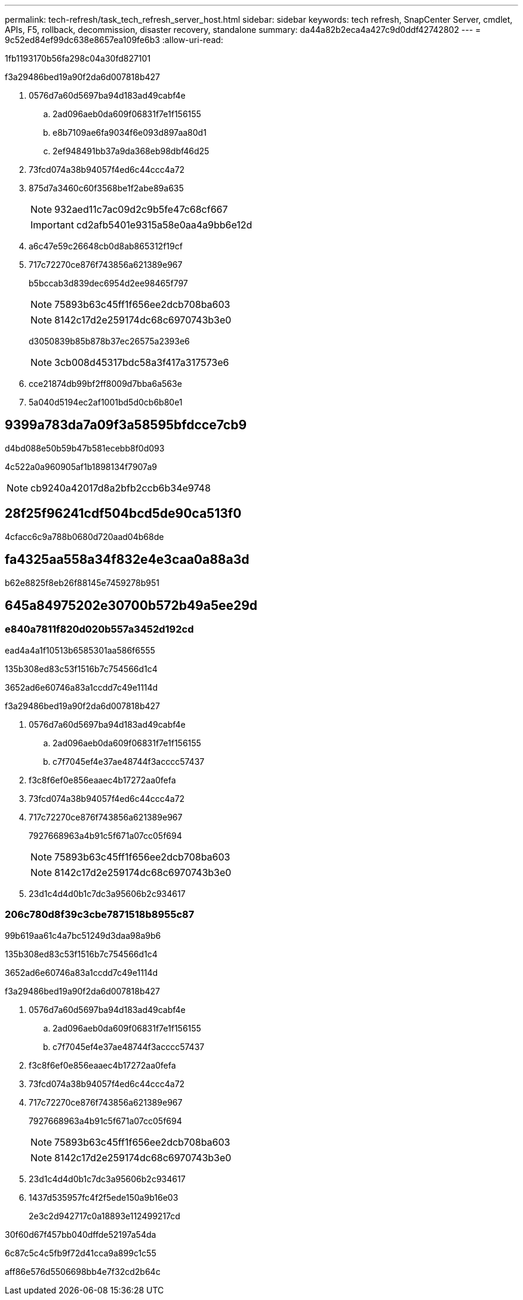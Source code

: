 ---
permalink: tech-refresh/task_tech_refresh_server_host.html 
sidebar: sidebar 
keywords: tech refresh, SnapCenter Server, cmdlet, APIs, F5, rollback, decommission, disaster recovery, standalone 
summary: da44a82b2eca4a427c9d0ddf42742802 
---
= 9c52ed84ef99dc638e8657ea109fe6b3
:allow-uri-read: 


[role="lead"]
1fb1193170b56fa298c04a30fd827101

.f3a29486bed19a90f2da6d007818b427
. 0576d7a60d5697ba94d183ad49cabf4e
+
.. 2ad096aeb0da609f06831f7e1f156155
.. e8b7109ae6fa9034f6e093d897aa80d1
.. 2ef948491bb37a9da368eb98dbf46d25


. 73fcd074a38b94057f4ed6c44ccc4a72
. 875d7a3460c60f3568be1f2abe89a635
+

NOTE: 932aed11c7ac09d2c9b5fe47c68cf667

+

IMPORTANT: cd2afb5401e9315a58e0aa4a9bb6e12d

. a6c47e59c26648cb0d8ab865312f19cf
. 717c72270ce876f743856a621389e967
+
b5bccab3d839dec6954d2ee98465f797

+

NOTE: 75893b63c45ff1f656ee2dcb708ba603

+

NOTE: 8142c17d2e259174dc68c6970743b3e0

+
d3050839b85b878b37ec26575a2393e6

+

NOTE: 3cb008d45317bdc58a3f417a317573e6

. cce21874db99bf2ff8009d7bba6a563e
. 5a040d5194ec2af1001bd5d0cb6b80e1




== 9399a783da7a09f3a58595bfdcce7cb9

d4bd088e50b59b47b581ecebb8f0d093

4c522a0a960905af1b1898134f7907a9


NOTE: cb9240a42017d8a2bfb2ccb6b34e9748



== 28f25f96241cdf504bcd5de90ca513f0

4cfacc6c9a788b0680d720aad04b68de



== fa4325aa558a34f832e4e3caa0a88a3d

b62e8825f8eb26f88145e7459278b951



== 645a84975202e30700b572b49a5ee29d



=== e840a7811f820d020b557a3452d192cd

ead4a4a1f10513b6585301aa586f6555

.135b308ed83c53f1516b7c754566d1c4
3652ad6e60746a83a1ccdd7c49e1114d

.f3a29486bed19a90f2da6d007818b427
. 0576d7a60d5697ba94d183ad49cabf4e
+
.. 2ad096aeb0da609f06831f7e1f156155
.. c7f7045ef4e37ae48744f3acccc57437


. f3c8f6ef0e856eaaec4b17272aa0fefa
. 73fcd074a38b94057f4ed6c44ccc4a72
. 717c72270ce876f743856a621389e967
+
7927668963a4b91c5f671a07cc05f694

+

NOTE: 75893b63c45ff1f656ee2dcb708ba603

+

NOTE: 8142c17d2e259174dc68c6970743b3e0

. 23d1c4d4d0b1c7dc3a95606b2c934617




=== 206c780d8f39c3cbe7871518b8955c87

99b619aa61c4a7bc51249d3daa98a9b6

.135b308ed83c53f1516b7c754566d1c4
3652ad6e60746a83a1ccdd7c49e1114d

.f3a29486bed19a90f2da6d007818b427
. 0576d7a60d5697ba94d183ad49cabf4e
+
.. 2ad096aeb0da609f06831f7e1f156155
.. c7f7045ef4e37ae48744f3acccc57437


. f3c8f6ef0e856eaaec4b17272aa0fefa
. 73fcd074a38b94057f4ed6c44ccc4a72
. 717c72270ce876f743856a621389e967
+
7927668963a4b91c5f671a07cc05f694

+

NOTE: 75893b63c45ff1f656ee2dcb708ba603

+

NOTE: 8142c17d2e259174dc68c6970743b3e0

. 23d1c4d4d0b1c7dc3a95606b2c934617
. 1437d535957fc4f2f5ede150a9b16e03
+
2e3c2d942717c0a18893e112499217cd



.30f60d67f457bb040dffde52197a54da
6c87c5c4c5fb9f72d41cca9a899c1c55

aff86e576d5506698bb4e7f32cd2b64c
